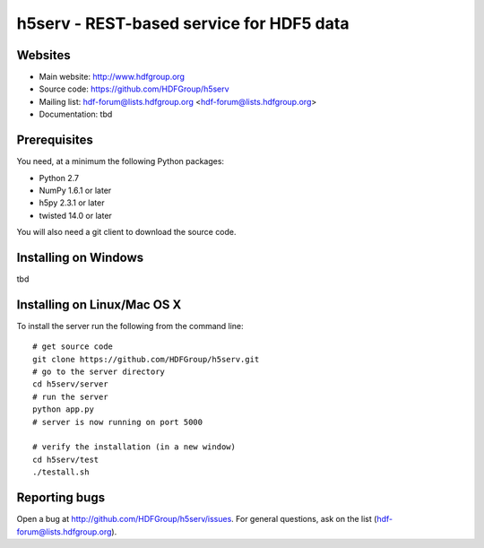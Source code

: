 h5serv - REST-based service for HDF5 data
===========================================

Websites
--------

* Main website: http://www.hdfgroup.org
* Source code: https://github.com/HDFGroup/h5serv
* Mailing list: hdf-forum@lists.hdfgroup.org <hdf-forum@lists.hdfgroup.org>
* Documentation: tbd


Prerequisites
-------------

You need, at a minimum the following Python packages:

* Python 2.7
* NumPy 1.6.1 or later
* h5py 2.3.1 or later
* twisted 14.0 or later

You will also need a git client to download the source code.


Installing on Windows
---------------------

tbd

Installing on Linux/Mac OS X
-----------------------------

To install the server run the following from the command line::

    # get source code
    git clone https://github.com/HDFGroup/h5serv.git 
    # go to the server directory 
    cd h5serv/server
    # run the server
    python app.py
    # server is now running on port 5000

    # verify the installation (in a new window)
    cd h5serv/test
    ./testall.sh

    
Reporting bugs
--------------

Open a bug at http://github.com/HDFGroup/h5serv/issues.  For general questions, ask
on the list (hdf-forum@lists.hdfgroup.org).
